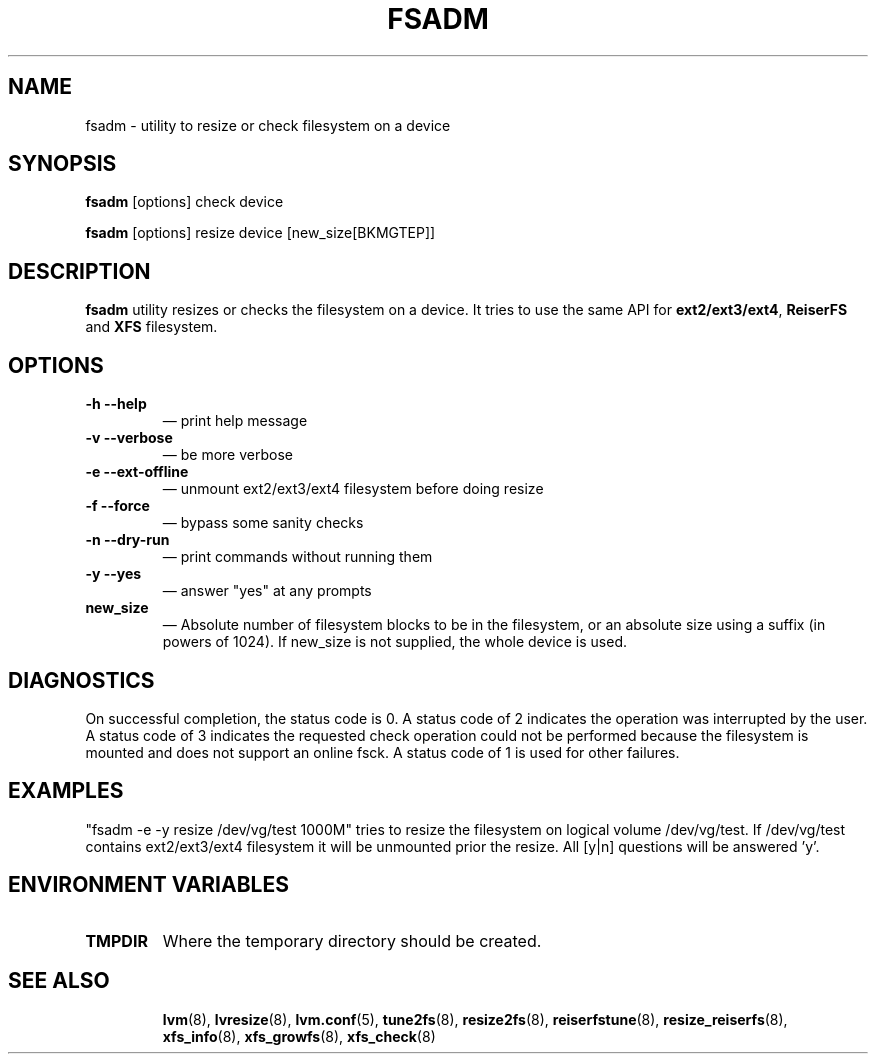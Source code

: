 .TH "FSADM" "8" "LVM TOOLS 2.02.89(2)-cvs (2011-08-19)" "Red Hat, Inc" "\""
.SH "NAME"
fsadm \- utility to resize or check filesystem on a device
.SH "SYNOPSIS"
.B fsadm
.RI [options]\ check\ device

.B fsadm
.RI [options]\ resize\ device\ [new_size[BKMGTEP]]

.SH "DESCRIPTION"
\fBfsadm\fR utility resizes or checks the filesystem on a device.
It tries to use the same API for \fBext2/ext3/ext4\fR,
\fBReiserFS\fR and \fBXFS\fR filesystem.
.SH "OPTIONS"
.TP
\fB\-h \-\-help\fR
\(em print help message
.TP
\fB\-v \-\-verbose\fR
\(em be more verbose
.TP
\fB\-e \-\-ext\-offline\fR
\(em unmount ext2/ext3/ext4 filesystem before doing resize
.TP
\fB\-f \-\-force\fR
\(em bypass some sanity checks
.TP
\fB\-n \-\-dry\-run\fR
\(em print commands without running them
.TP
\fB\-y \-\-yes\fR
\(em answer "yes" at any prompts
.TP
\fBnew_size\fR
\(em Absolute number of filesystem blocks to be in the filesystem,
or an absolute size using a suffix (in powers of 1024).
If new_size is not supplied, the whole device is used.

.SH "DIAGNOSTICS"
On successful completion, the status code is 0.
A status code of 2 indicates the operation was interrupted by the user.
A status code of 3 indicates the requested check operation could not be performed
because the filesystem is mounted and does not support an online fsck.
A status code of 1 is used for other failures.

.SH "EXAMPLES"
"fsadm \-e \-y resize /dev/vg/test 1000M" tries to resize the filesystem
on logical volume /dev/vg/test. If /dev/vg/test contains ext2/ext3/ext4
filesystem it will be unmounted prior the resize.
All [y|n] questions will be answered 'y'.
.SH "ENVIRONMENT VARIABLES"
.TP
\fBTMPDIR\fP
Where the temporary directory should be created.
.TP
.BR
.SH "SEE ALSO"
.BR lvm (8),
.BR lvresize (8),
.BR lvm.conf (5),
.BR tune2fs (8),
.BR resize2fs (8),
.BR reiserfstune (8),
.BR resize_reiserfs (8),
.BR xfs_info (8),
.BR xfs_growfs (8),
.BR xfs_check (8)
